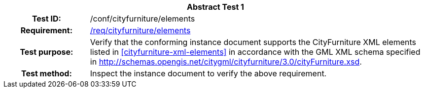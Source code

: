 [[ats_cityfurniture_elements]]
[cols=">20h,<80d",width="100%"]
|===
2+<|*Abstract Test {counter:ats-id}*
|Test ID: |/conf/cityfurniture/elements
|Requirement: |<<req_cityfurniture_elements,/req/cityfurniture/elements>>
|Test purpose: |Verify that the conforming instance document supports the CityFurniture XML elements listed in <<cityfurniture-xml-elements>> in accordance with the GML XML schema specified in http://schemas.opengis.net/citygml/cityfurniture/3.0/cityFurniture.xsd.
|Test method: |Inspect the instance document to verify the above requirement.
|===
